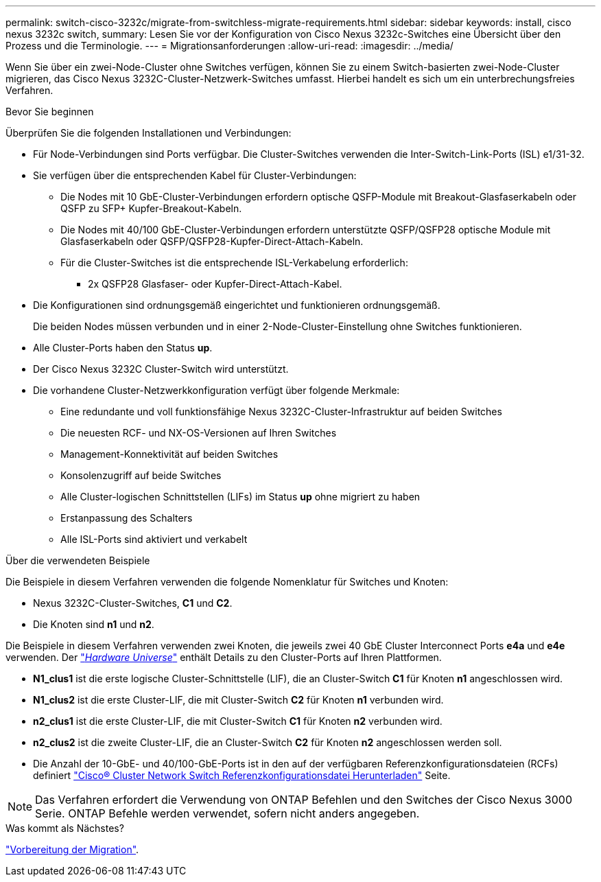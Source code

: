 ---
permalink: switch-cisco-3232c/migrate-from-switchless-migrate-requirements.html 
sidebar: sidebar 
keywords: install, cisco nexus 3232c switch, 
summary: Lesen Sie vor der Konfiguration von Cisco Nexus 3232c-Switches eine Übersicht über den Prozess und die Terminologie. 
---
= Migrationsanforderungen
:allow-uri-read: 
:imagesdir: ../media/


[role="lead"]
Wenn Sie über ein zwei-Node-Cluster ohne Switches verfügen, können Sie zu einem Switch-basierten zwei-Node-Cluster migrieren, das Cisco Nexus 3232C-Cluster-Netzwerk-Switches umfasst. Hierbei handelt es sich um ein unterbrechungsfreies Verfahren.

.Bevor Sie beginnen
Überprüfen Sie die folgenden Installationen und Verbindungen:

* Für Node-Verbindungen sind Ports verfügbar. Die Cluster-Switches verwenden die Inter-Switch-Link-Ports (ISL) e1/31-32.
* Sie verfügen über die entsprechenden Kabel für Cluster-Verbindungen:
+
** Die Nodes mit 10 GbE-Cluster-Verbindungen erfordern optische QSFP-Module mit Breakout-Glasfaserkabeln oder QSFP zu SFP+ Kupfer-Breakout-Kabeln.
** Die Nodes mit 40/100 GbE-Cluster-Verbindungen erfordern unterstützte QSFP/QSFP28 optische Module mit Glasfaserkabeln oder QSFP/QSFP28-Kupfer-Direct-Attach-Kabeln.
** Für die Cluster-Switches ist die entsprechende ISL-Verkabelung erforderlich:
+
*** 2x QSFP28 Glasfaser- oder Kupfer-Direct-Attach-Kabel.




* Die Konfigurationen sind ordnungsgemäß eingerichtet und funktionieren ordnungsgemäß.
+
Die beiden Nodes müssen verbunden und in einer 2-Node-Cluster-Einstellung ohne Switches funktionieren.

* Alle Cluster-Ports haben den Status *up*.
* Der Cisco Nexus 3232C Cluster-Switch wird unterstützt.
* Die vorhandene Cluster-Netzwerkkonfiguration verfügt über folgende Merkmale:
+
** Eine redundante und voll funktionsfähige Nexus 3232C-Cluster-Infrastruktur auf beiden Switches
** Die neuesten RCF- und NX-OS-Versionen auf Ihren Switches
** Management-Konnektivität auf beiden Switches
** Konsolenzugriff auf beide Switches
** Alle Cluster-logischen Schnittstellen (LIFs) im Status *up* ohne migriert zu haben
** Erstanpassung des Schalters
** Alle ISL-Ports sind aktiviert und verkabelt




.Über die verwendeten Beispiele
Die Beispiele in diesem Verfahren verwenden die folgende Nomenklatur für Switches und Knoten:

* Nexus 3232C-Cluster-Switches, *C1* und *C2*.
* Die Knoten sind *n1* und *n2*.


Die Beispiele in diesem Verfahren verwenden zwei Knoten, die jeweils zwei 40 GbE Cluster Interconnect Ports *e4a* und *e4e* verwenden. Der link:https://hwu.netapp.com/["_Hardware Universe_"^] enthält Details zu den Cluster-Ports auf Ihren Plattformen.

* *N1_clus1* ist die erste logische Cluster-Schnittstelle (LIF), die an Cluster-Switch *C1* für Knoten *n1* angeschlossen wird.
* *N1_clus2* ist die erste Cluster-LIF, die mit Cluster-Switch *C2* für Knoten *n1* verbunden wird.
* *n2_clus1* ist die erste Cluster-LIF, die mit Cluster-Switch *C1* für Knoten *n2* verbunden wird.
* *n2_clus2* ist die zweite Cluster-LIF, die an Cluster-Switch *C2* für Knoten *n2* angeschlossen werden soll.
* Die Anzahl der 10-GbE- und 40/100-GbE-Ports ist in den auf der verfügbaren Referenzkonfigurationsdateien (RCFs) definiert https://mysupport.netapp.com/NOW/download/software/sanswitch/fcp/Cisco/netapp_cnmn/download.shtml["Cisco® Cluster Network Switch Referenzkonfigurationsdatei Herunterladen"^] Seite.


[NOTE]
====
Das Verfahren erfordert die Verwendung von ONTAP Befehlen und den Switches der Cisco Nexus 3000 Serie. ONTAP Befehle werden verwendet, sofern nicht anders angegeben.

====
.Was kommt als Nächstes?
link:migrate-from-switchless-prepare-to-migrate.html["Vorbereitung der Migration"].
